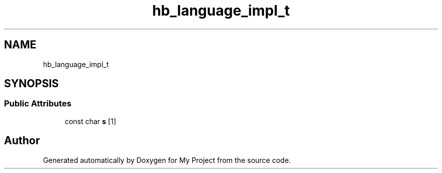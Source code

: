.TH "hb_language_impl_t" 3 "Wed Feb 1 2023" "Version Version 0.0" "My Project" \" -*- nroff -*-
.ad l
.nh
.SH NAME
hb_language_impl_t
.SH SYNOPSIS
.br
.PP
.SS "Public Attributes"

.in +1c
.ti -1c
.RI "const char \fBs\fP [1]"
.br
.in -1c

.SH "Author"
.PP 
Generated automatically by Doxygen for My Project from the source code\&.
